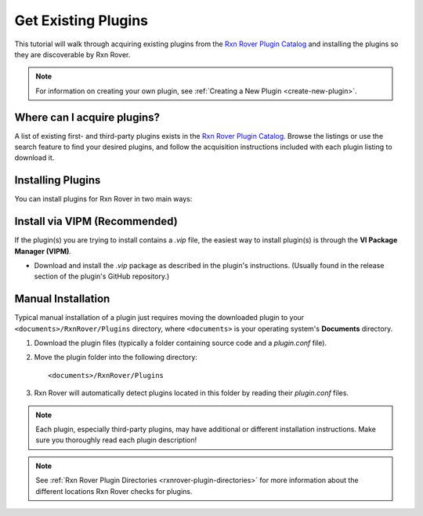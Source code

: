 Get Existing Plugins
====================

This tutorial will walk through acquiring existing plugins from the 
`Rxn Rover Plugin Catalog <https://rxnrover.github.io/PluginCatalog>`__ and 
installing the plugins so they are discoverable by Rxn Rover.

.. note::
   
   For information on creating your own plugin, see :ref:`Creating a New Plugin
   <create-new-plugin>`.

Where can I acquire plugins?
----------------------------

A list of existing first- and third-party plugins exists in the 
`Rxn Rover Plugin Catalog <https://rxnrover.github.io/PluginCatalog>`__. Browse 
the listings or use the search feature to find your desired plugins, and 
follow the acquisition instructions included with each plugin listing to 
download it.

Installing Plugins
------------------

You can install plugins for Rxn Rover in two main ways:

Install via VIPM (Recommended)
------------------------------

If the plugin(s) you are trying to install contains a `.vip` file, the easiest way to install plugin(s) is through the **VI Package Manager (VIPM)**.

- Download and install the `.vip` package as described in the plugin's instructions. (Usually found in the release section of the plugin's GitHub repository.)

Manual Installation
-------------------

Typical manual installation of a plugin just requires moving the downloaded plugin
to your ``<documents>/RxnRover/Plugins`` directory, where ``<documents>`` is
your operating system's **Documents** directory.

1. Download the plugin files (typically a folder containing source code and a `plugin.conf` file).
2. Move the plugin folder into the following directory:

   ::

      <documents>/RxnRover/Plugins

3. Rxn Rover will automatically detect plugins located in this folder by reading their `plugin.conf` files.

.. note::

   Each plugin, especially third-party plugins, may have additional or 
   different installation instructions. Make sure you thoroughly read
   each plugin description!

.. note::

   See :ref:`Rxn Rover Plugin Directories <rxnrover-plugin-directories>` for
   more information about the different locations Rxn Rover checks for plugins.
